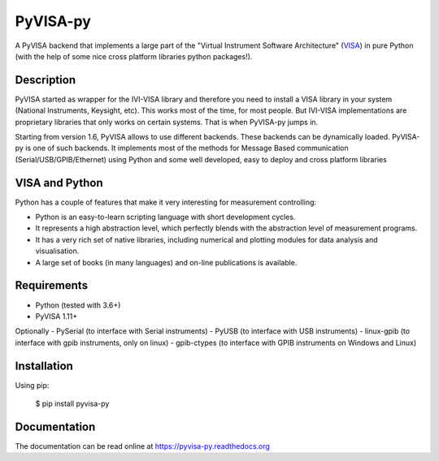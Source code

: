 PyVISA-py
=========

.. image:: https://github.com/pyvisa/pyvisa-py/workflows/Continuous%20Integration/badge.svg
    :target: https://github.com/pyvisa/pyvisa-py/actions
    :alt: Continuous integration
.. image:: https://github.com/pyvisa/pyvisa-py/workflows/Documentation%20building/badge.svg
    :target: https://github.com/pyvisa/pyvisa-py/actions
    :alt: Documentation building
.. image:: https://dev.azure.com/pyvisa/pyvisa-py/_apis/build/status/pyvisa.pyvisa-py.keysight-assisted?branchName=master
    :target: https://dev.azure.com/pyvisa/pyvisa-py/_build
    :alt: Keysight assisted testing
.. image:: https://codecov.io/gh/pyvisa/pyvisa-py/branch/master/graph/badge.svg
    :target: https://codecov.io/gh/pyvisa/pyvisa-py
    :alt: Code Coverage
.. image:: https://readthedocs.org/projects/pyvisa-py/badge/?version=latest
    :target: https://pyvisa.readthedocs.io/en/latest/?badge=latest
    :alt: Documentation Status
.. image:: https://img.shields.io/pypi/l/PyVISA-py
    :target: https://pypi.python.org/pypi/pyvisa-py
    :alt: PyPI - License
.. image:: https://img.shields.io/pypi/v/PyVISA-py
    :target: https://pypi.python.org/pypi/pyvisa-py
    :alt: PyPI

A PyVISA backend that implements a large part of the "Virtual Instrument Software
Architecture" (VISA_) in pure Python (with the help of some nice cross platform
libraries python packages!).

Description
-----------

PyVISA started as wrapper for the IVI-VISA library and therefore you need to install
a VISA library in your system (National Instruments, Keysight, etc). This works
most of the time, for most people. But IVI-VISA implementations are proprietary
libraries that only works on certain systems. That is when PyVISA-py jumps in.

Starting from version 1.6, PyVISA allows to use different backends. These
backends can be dynamically loaded. PyVISA-py is one of such backends. It
implements most of the methods for Message Based communication
(Serial/USB/GPIB/Ethernet) using Python and some well developed, easy to deploy
and cross platform libraries

.. _VISA: http://www.ivifoundation.org/Downloads/Specifications.htm


VISA and Python
---------------

Python has a couple of features that make it very interesting for measurement
controlling:

- Python is an easy-to-learn scripting language with short development cycles.
- It represents a high abstraction level, which perfectly blends with the
  abstraction level of measurement programs.
- It has a very rich set of native libraries, including numerical and plotting
  modules for data analysis and visualisation.
- A large set of books (in many languages) and on-line publications is available.


Requirements
------------

- Python (tested with 3.6+)
- PyVISA 1.11+

Optionally
- PySerial (to interface with Serial instruments)
- PyUSB (to interface with USB instruments)
- linux-gpib (to interface with gpib instruments, only on linux)
- gpib-ctypes (to interface with GPIB instruments on Windows and Linux)


Installation
--------------

Using pip:

    $ pip install pyvisa-py


Documentation
--------------

The documentation can be read online at https://pyvisa-py.readthedocs.org
